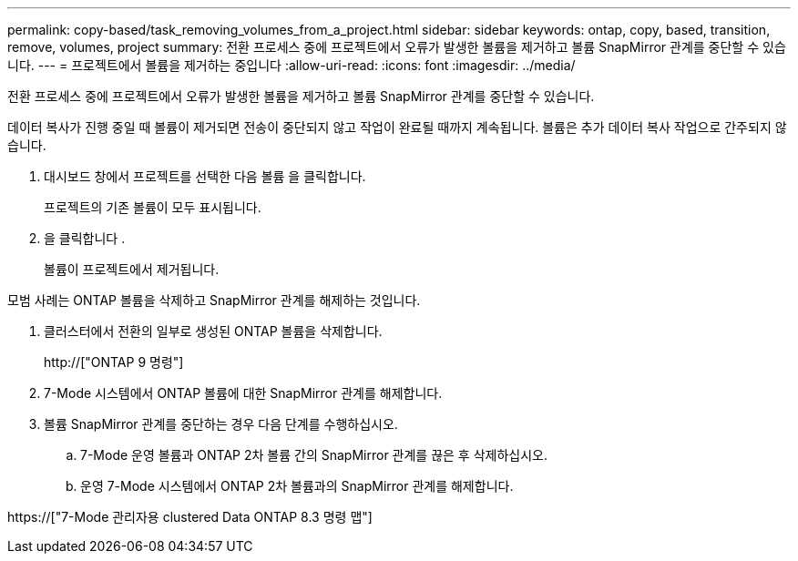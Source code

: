 ---
permalink: copy-based/task_removing_volumes_from_a_project.html 
sidebar: sidebar 
keywords: ontap, copy, based, transition, remove, volumes, project 
summary: 전환 프로세스 중에 프로젝트에서 오류가 발생한 볼륨을 제거하고 볼륨 SnapMirror 관계를 중단할 수 있습니다. 
---
= 프로젝트에서 볼륨을 제거하는 중입니다
:allow-uri-read: 
:icons: font
:imagesdir: ../media/


[role="lead"]
전환 프로세스 중에 프로젝트에서 오류가 발생한 볼륨을 제거하고 볼륨 SnapMirror 관계를 중단할 수 있습니다.

데이터 복사가 진행 중일 때 볼륨이 제거되면 전송이 중단되지 않고 작업이 완료될 때까지 계속됩니다. 볼륨은 추가 데이터 복사 작업으로 간주되지 않습니다.

. 대시보드 창에서 프로젝트를 선택한 다음 볼륨 을 클릭합니다.
+
프로젝트의 기존 볼륨이 모두 표시됩니다.

. 을 클릭합니다 image:../media/delete_schedule.gif[""].
+
볼륨이 프로젝트에서 제거됩니다.



모범 사례는 ONTAP 볼륨을 삭제하고 SnapMirror 관계를 해제하는 것입니다.

. 클러스터에서 전환의 일부로 생성된 ONTAP 볼륨을 삭제합니다.
+
http://["ONTAP 9 명령"]

. 7-Mode 시스템에서 ONTAP 볼륨에 대한 SnapMirror 관계를 해제합니다.
. 볼륨 SnapMirror 관계를 중단하는 경우 다음 단계를 수행하십시오.
+
.. 7-Mode 운영 볼륨과 ONTAP 2차 볼륨 간의 SnapMirror 관계를 끊은 후 삭제하십시오.
.. 운영 7-Mode 시스템에서 ONTAP 2차 볼륨과의 SnapMirror 관계를 해제합니다.




https://["7-Mode 관리자용 clustered Data ONTAP 8.3 명령 맵"]
